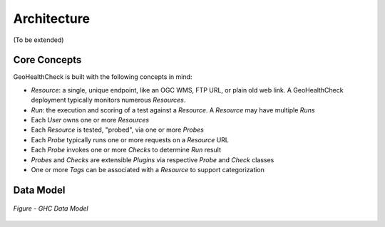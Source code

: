 .. _architecture:

Architecture
============

(To be extended)

Core Concepts
-------------

GeoHealthCheck is built with the following concepts in mind:

- `Resource`: a single, unique endpoint, like an OGC WMS, FTP URL, or plain old
  web link.  A GeoHealthCheck deployment typically monitors numerous `Resources`.
- `Run`: the execution and scoring of a test against a `Resource`.  A
  `Resource` may have multiple `Runs`
- Each `User` owns one or more `Resources`
- Each `Resource` is tested, "probed", via one or more `Probes`
- Each `Probe` typically runs one or more requests on a `Resource` URL
- Each `Probe` invokes one or more `Checks` to determine `Run` result
- `Probes` and `Checks` are extensible `Plugins` via respective `Probe` and `Check` classes
- One or more `Tags` can be associated with a `Resource` to support categorization

Data Model
----------

.. figure:: _static/datamodel.png
    :align: center
    :alt: GHC Data Model

    *Figure - GHC Data Model*
